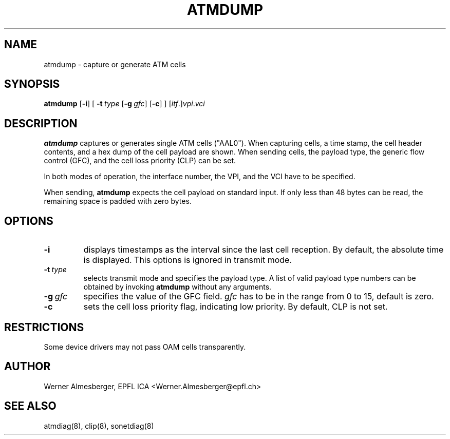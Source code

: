 .TH ATMDUMP 8 "April 26, 2000" "Linux" "Maintenance Commands"
.SH NAME
atmdump \- capture or generate ATM cells
.SH SYNOPSIS
.B atmdump
.RB [ \-i ]
.RB [
.B \-t\ \fItype\fB
.RB [ \-g\ \fIgfc\fB ]
.RB [ \-c ]
.RB ]
.RB [\fIitf\fP.]\fIvpi\fP.\fIvci\fP
.ad b
.SH DESCRIPTION
.B atmdump
captures or generates single ATM cells ("AAL0"). When capturing cells, a
time stamp, the cell header contents, and a hex dump of the cell payload
are shown. When sending cells, the payload type, the generic flow control
(GFC), and the cell loss priority (CLP) can be set.
.P
In both modes of operation, the interface number, the VPI, and the VCI
have to be specified.
.P
When sending, \fBatmdump\fP expects the cell payload on standard input.
If only less than 48 bytes can be read, the remaining space is padded
with zero bytes.
.SH OPTIONS
.IP \fB\-i\fP
displays timestamps as the interval since the last cell reception. By
default, the absolute time is displayed. This options is ignored in
transmit mode.
.IP \fB\-t\ \fItype\fP
selects transmit mode and specifies the payload type. A list of valid
payload type numbers can be obtained by invoking
.B atmdump
without any arguments.
.IP \fB\-g\ \fIgfc\fP
specifies the value of the GFC field. \fIgfc\fP has to be in the range from
0 to 15, default is zero.
.IP \fB\-c\fP
sets the cell loss priority flag, indicating low priority. By default, CLP
is not set.
.SH RESTRICTIONS
Some device drivers may not pass OAM cells transparently.
.SH AUTHOR
Werner Almesberger, EPFL ICA <Werner.Almesberger@epfl.ch>
.SH "SEE ALSO"
atmdiag(8), clip(8), sonetdiag(8)
.\"{{{}}}
